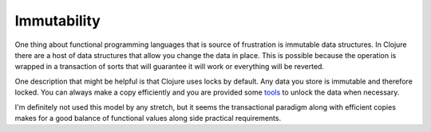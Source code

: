 Immutability
============

One thing about functional programming languages that is source of
frustration is immutable data structures. In Clojure there are a host
of data structures that allow you change the data in place. This is
possible because the operation is wrapped in a transaction of sorts
that will guarantee it will work or everything will be reverted.

One description that might be helpful is that Clojure uses locks by
default. Any data you store is immutable and therefore locked. You can
always make a copy efficiently and you are provided some tools_ to
unlock the data when necessary.

I'm definitely not used this model by any stretch, but it seems the
transactional paradigm along with efficient copies makes for a good
balance of functional values along side practical requirements.


.. _tools: http://clojure.org/refs


.. author:: default
.. categories:: code
.. tags:: clojure, lisp, python, programming
.. comments::
